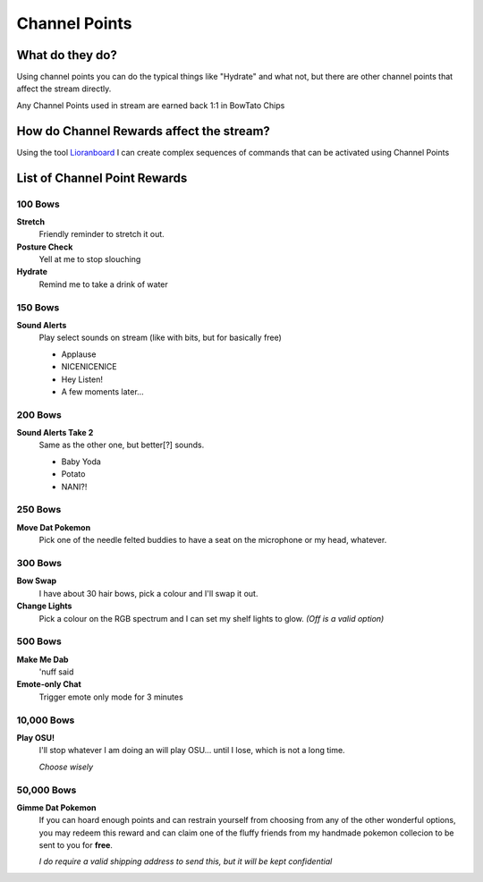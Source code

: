 Channel Points
==============

What do they do?
----------------

Using channel points you can do the typical things like "Hydrate" and what not, but there are other channel points that affect the stream directly.

Any Channel Points used in stream are earned back 1:1 in BowTato Chips

How do Channel Rewards affect the stream?
-----------------------------------------

Using the tool Lioranboard_ I can create complex sequences of commands that can be activated using Channel Points

.. _Lioranboard: https://phat32.tv/lb


List of Channel Point Rewards
-----------------------------

100 Bows
++++++++++

**Stretch**
  Friendly reminder to stretch it out.

**Posture Check**
  Yell at me to stop slouching

**Hydrate**
  Remind me to take a drink of water

150 Bows
++++++++

**Sound Alerts**
  Play select sounds on stream (like with bits, but for basically free)

  * Applause
  * NICENICENICE
  * Hey Listen!
  * A few moments later...

200 Bows
++++++++

**Sound Alerts Take 2**
  Same as the other one, but better[?] sounds.

  * Baby Yoda
  * Potato
  * NANI?!

250 Bows
++++++++

**Move Dat Pokemon**
 Pick one of the needle felted buddies to have a seat on the microphone or my head, whatever.

300 Bows
++++++++

**Bow Swap**
  I have about 30 hair bows, pick a colour and I'll swap it out.

**Change Lights**
  Pick a colour on the RGB spectrum and I can set my shelf lights to glow. *(Off is a valid option)*

500 Bows
++++++++

**Make Me Dab**
  'nuff said

**Emote-only Chat**
  Trigger emote only mode for 3 minutes

10,000 Bows
+++++++++++

**Play OSU!**
  I'll stop whatever I am doing an will play OSU... until I lose, which is not a long time.
  
  *Choose wisely*

50,000 Bows
+++++++++++

**Gimme Dat Pokemon**
 If you can hoard enough points and can restrain yourself from choosing from any of the other wonderful options, you may redeem this reward and can claim one of the fluffy friends from my handmade pokemon collecion to be sent to you for **free**.
 
 *I do require a valid shipping address to send this, but it will be kept confidential*

